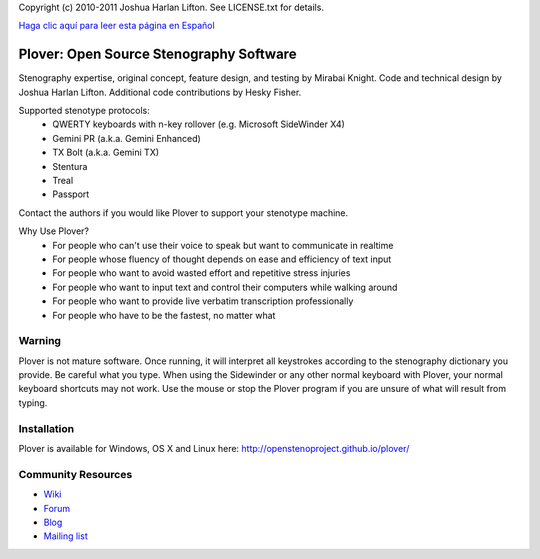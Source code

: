 Copyright (c) 2010-2011 Joshua Harlan Lifton.
See LICENSE.txt for details.

`Haga clic aquí para leer esta página en Español <README_es.rst>`_

Plover: Open Source Stenography Software
========================================

Stenography expertise, original concept, feature design, and testing
by Mirabai Knight. Code and technical design by Joshua Harlan
Lifton. Additional code contributions by Hesky Fisher.

Supported stenotype protocols:
 * QWERTY keyboards with n-key rollover (e.g. Microsoft SideWinder X4)
 * Gemini PR (a.k.a. Gemini Enhanced)
 * TX Bolt (a.k.a. Gemini TX)
 * Stentura
 * Treal
 * Passport

Contact the authors if you would like Plover to support your stenotype
machine.

Why Use Plover?
 * For people who can't use their voice to speak but want to communicate in realtime
 * For people whose fluency of thought depends on ease and efficiency of text input
 * For people who want to avoid wasted effort and repetitive stress injuries
 * For people who want to input text and control their computers while walking around
 * For people who want to provide live verbatim transcription professionally
 * For people who have to be the fastest, no matter what

Warning
-------

Plover is not mature software. Once running, it will interpret all
keystrokes according to the stenography dictionary you provide. Be
careful what you type. When using the Sidewinder or any other normal
keyboard with Plover, your normal keyboard shortcuts may not work. Use
the mouse or stop the Plover program if you are unsure of what will
result from typing.


Installation
------------

Plover is available for Windows, OS X and Linux here: http://openstenoproject.github.io/plover/

Community Resources
-------------------

* `Wiki <http://stenoknight.com/wiki/Main_Page>`_
* `Forum <http://stenoknight.com/plover/aviary/phpBB3/>`_
* `Blog <http://plover.stenoknight.com/>`_
* `Mailing list <https://groups.google.com/forum/#!forum/ploversteno>`_
